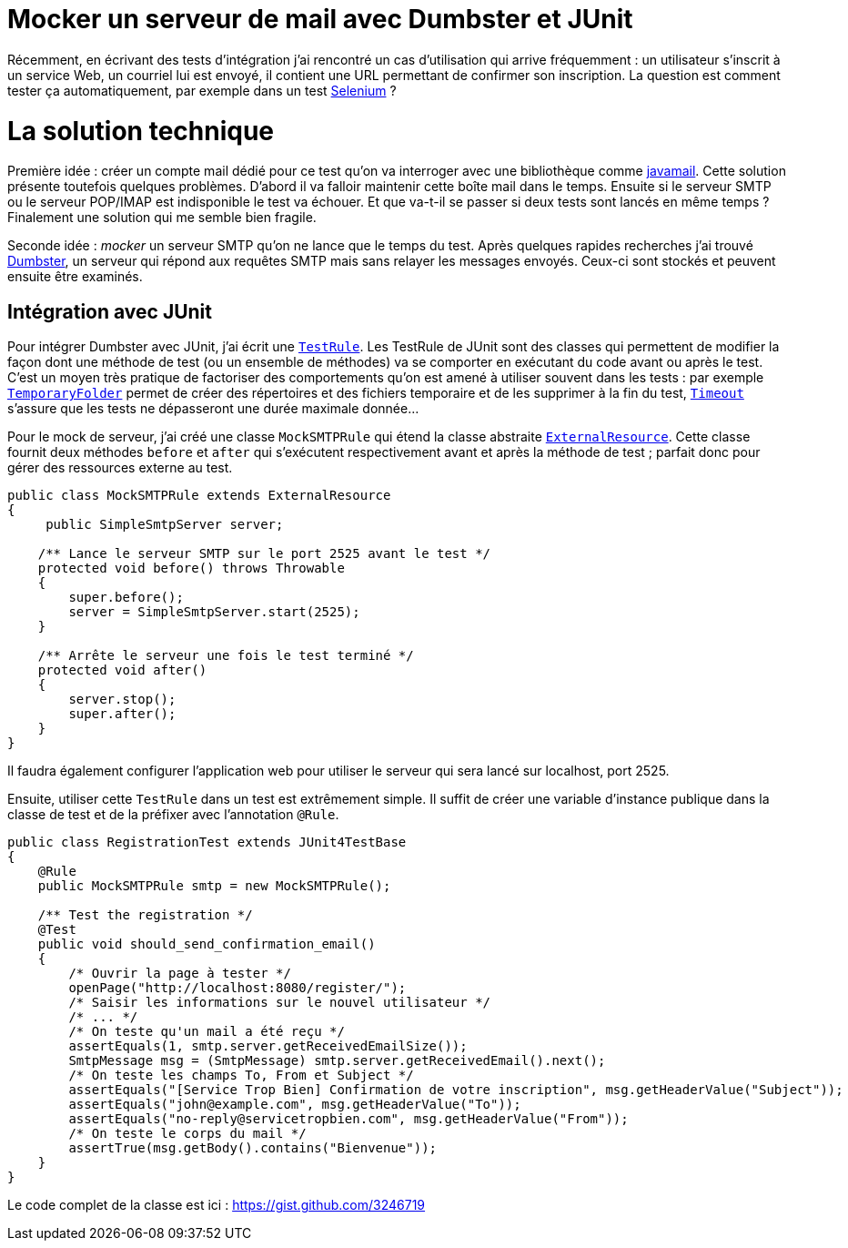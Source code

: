 = Mocker un serveur de mail avec Dumbster et JUnit
:hp-tags: java, junit, mock, qualite, test
:published_at: 2012-08-05

Récemment, en écrivant des tests d’intégration j’ai rencontré un cas d’utilisation qui arrive fréquemment : un utilisateur s’inscrit à un service Web, un courriel lui est envoyé, il contient une URL permettant de confirmer son inscription. La question est comment tester ça automatiquement, par exemple dans un test http://seleniumhq.org/[Selenium] ?

La solution technique
=====================

Première idée : créer un compte mail dédié pour ce test qu’on va interroger avec une bibliothèque comme http://www.oracle.com/technetwork/java/javamail/index.html[javamail]. Cette solution présente toutefois quelques problèmes. D’abord il va falloir maintenir cette boîte mail dans le temps. Ensuite si le serveur SMTP ou le serveur POP/IMAP est indisponible le test va échouer. Et que va-t-il se passer si deux tests sont lancés en même temps ? Finalement une solution qui me semble bien fragile.

Seconde idée : _mocker_ un serveur SMTP qu’on ne lance que le temps du test. Après quelques rapides recherches j’ai trouvé http://quintanasoft.com/dumbster/[Dumbster], un serveur qui répond aux requêtes SMTP mais sans relayer les messages envoyés. Ceux-ci sont stockés et peuvent ensuite être examinés.

== Intégration avec JUnit

Pour intégrer Dumbster avec JUnit, j’ai écrit une http://kentbeck.github.com/junit/javadoc/latest/org/junit/rules/TestRule.html[`TestRule`]. Les TestRule de JUnit sont des classes qui permettent de modifier la façon dont une méthode de test (ou un ensemble de méthodes) va se comporter en exécutant du code avant ou après le test. C’est un moyen très pratique de factoriser des comportements qu’on est amené à utiliser souvent dans les tests : par exemple http://kentbeck.github.com/junit/javadoc/latest/org/junit/rules/TemporaryFolder.html[`TemporaryFolder`] permet de créer des répertoires et des fichiers temporaire et de les supprimer à la fin du test, http://kentbeck.github.com/junit/javadoc/latest/org/junit/rules/Timeout.html[`Timeout`] s’assure que les tests ne dépasseront une durée maximale donnée…

Pour le mock de serveur, j’ai créé une classe `MockSMTPRule` qui étend la classe abstraite http://kentbeck.github.com/junit/javadoc/latest/org/junit/rules/ExternalResource.html[`ExternalResource`]. Cette classe fournit deux méthodes `before` et `after` qui s’exécutent respectivement avant et après la méthode de test ; parfait donc pour gérer des ressources externe au test.

[source, java]
----
public class MockSMTPRule extends ExternalResource
{
     public SimpleSmtpServer server;

    /** Lance le serveur SMTP sur le port 2525 avant le test */
    protected void before() throws Throwable
    {
        super.before();
        server = SimpleSmtpServer.start(2525);
    }

    /** Arrête le serveur une fois le test terminé */
    protected void after()
    {
        server.stop();
        super.after();
    }
}
----

Il faudra également configurer l’application web pour utiliser le serveur qui sera lancé sur localhost, port 2525.

Ensuite, utiliser cette `TestRule` dans un test est extrêmement simple. Il suffit de créer une variable d’instance publique dans la classe de test et de la préfixer avec l’annotation `@Rule`.

[source, java]
----
public class RegistrationTest extends JUnit4TestBase
{
    @Rule
    public MockSMTPRule smtp = new MockSMTPRule();

    /** Test the registration */
    @Test
    public void should_send_confirmation_email()
    {
        /* Ouvrir la page à tester */
        openPage("http://localhost:8080/register/");
        /* Saisir les informations sur le nouvel utilisateur */
        /* ... */
        /* On teste qu'un mail a été reçu */
        assertEquals(1, smtp.server.getReceivedEmailSize());
        SmtpMessage msg = (SmtpMessage) smtp.server.getReceivedEmail().next();
        /* On teste les champs To, From et Subject */
        assertEquals("[Service Trop Bien] Confirmation de votre inscription", msg.getHeaderValue("Subject"));
        assertEquals("john@example.com", msg.getHeaderValue("To"));
        assertEquals("no-reply@servicetropbien.com", msg.getHeaderValue("From"));
        /* On teste le corps du mail */
        assertTrue(msg.getBody().contains("Bienvenue"));
    }
}
----

Le code complet de la classe est ici : https://gist.github.com/3246719